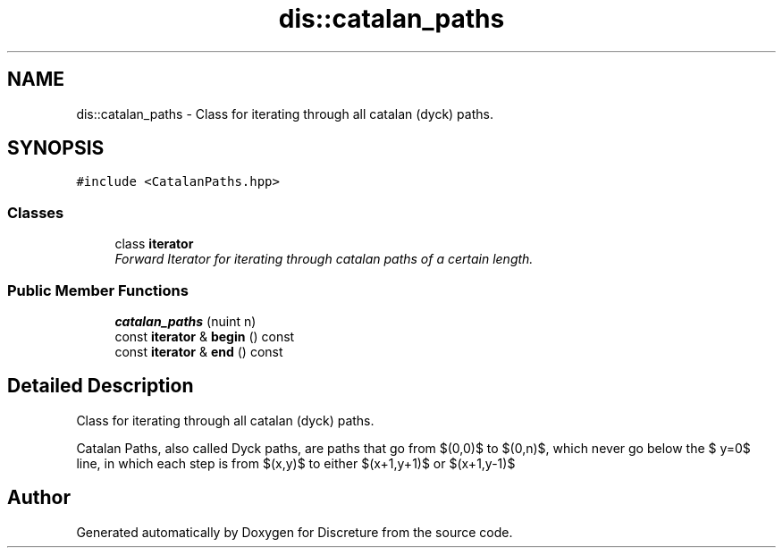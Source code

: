 .TH "dis::catalan_paths" 3 "Sat Nov 21 2015" "Version 1" "Discreture" \" -*- nroff -*-
.ad l
.nh
.SH NAME
dis::catalan_paths \- 
Class for iterating through all catalan (dyck) paths\&.  

.SH SYNOPSIS
.br
.PP
.PP
\fC#include <CatalanPaths\&.hpp>\fP
.SS "Classes"

.in +1c
.ti -1c
.RI "class \fBiterator\fP"
.br
.RI "\fIForward Iterator for iterating through catalan paths of a certain length\&. \fP"
.in -1c
.SS "Public Member Functions"

.in +1c
.ti -1c
.RI "\fBcatalan_paths\fP (nuint n)"
.br
.ti -1c
.RI "const \fBiterator\fP & \fBbegin\fP () const "
.br
.ti -1c
.RI "const \fBiterator\fP & \fBend\fP () const "
.br
.in -1c
.SH "Detailed Description"
.PP 
Class for iterating through all catalan (dyck) paths\&. 

Catalan Paths, also called Dyck paths, are paths that go from $(0,0)$ to $(0,n)$, which never go below the $ y=0$ line, in which each step is from $(x,y)$ to either $(x+1,y+1)$ or $(x+1,y-1)$ 

.SH "Author"
.PP 
Generated automatically by Doxygen for Discreture from the source code\&.
